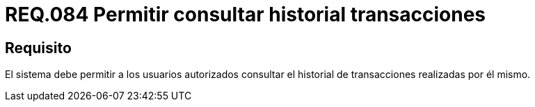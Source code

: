 :slug: rules/084/
:category: rules
:description: En el presente documento se detallan los requerimientos de seguridad relacionados a las transacciones de usuario establecidas por este. Por lo tanto, el sistema debe permitir a los usuarios autorizados consultar el historial de trnsacciones establecidas por él mismo.
:keywords: Sistema, Usuario, Consultar, Transacción, Requerimiento, Seguridad.
:rules: yes

= REQ.084 Permitir consultar historial transacciones

== Requisito

El sistema debe permitir a los usuarios autorizados
consultar el historial de transacciones realizadas por él mismo.
